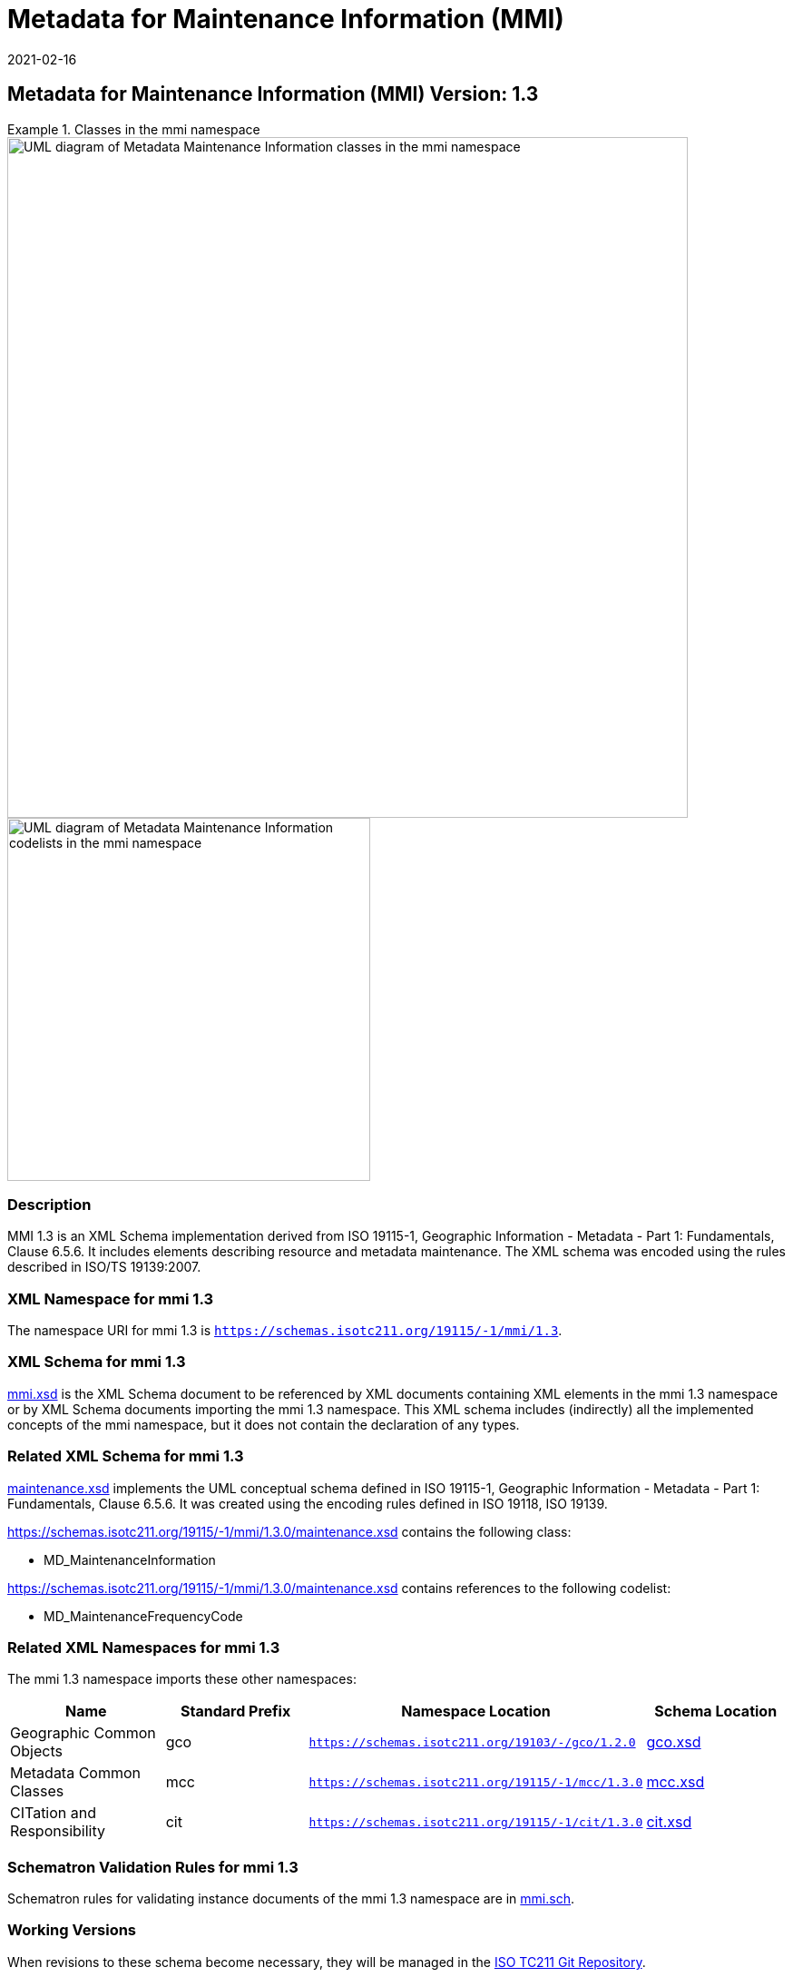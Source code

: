 ﻿= Metadata for Maintenance Information (MMI)
:edition: 1.3
:revdate: 2021-02-16

== Metadata for Maintenance Information (MMI) Version: 1.3

.Classes in the mmi namespace
====
image::./MaintenanceClass.png[UML diagram of Metadata Maintenance Information classes in the mmi namespace,750]

image::./MaintenanceCodelist.png[UML diagram of Metadata Maintenance Information codelists in the mmi namespace,400]
====

=== Description

MMI 1.3 is an XML Schema implementation derived from ISO 19115-1, Geographic
Information - Metadata - Part 1: Fundamentals, Clause 6.5.6. It includes elements
describing resource and metadata maintenance. The XML schema was encoded using the
rules described in ISO/TS 19139:2007.

=== XML Namespace for mmi 1.3

The namespace URI for mmi 1.3 is `https://schemas.isotc211.org/19115/-1/mmi/1.3`.

=== XML Schema for mmi 1.3

https://schemas.isotc211.org/19115/-1/mmi/1.3.0/mmi.xsd[mmi.xsd] is the XML Schema document to
be referenced by XML documents containing XML elements in the mmi 1.3 namespace or by
XML Schema documents importing the mmi 1.3 namespace. This XML schema includes
(indirectly) all the implemented concepts of the mmi namespace, but it does not
contain the declaration of any types.

=== Related XML Schema for mmi 1.3

https://schemas.isotc211.org/19115/-1/mmi/1.3.0/maintenance.xsd[maintenance.xsd] implements the
UML conceptual schema defined in ISO 19115-1, Geographic Information - Metadata -
Part 1: Fundamentals, Clause 6.5.6. It was created using the encoding rules defined
in ISO 19118, ISO 19139.

https://schemas.isotc211.org/19115/-1/mmi/1.3.0/maintenance.xsd contains the following class:

* MD_MaintenanceInformation

https://schemas.isotc211.org/19115/-1/mmi/1.3.0/maintenance.xsd contains references to the following
codelist:

* MD_MaintenanceFrequencyCode

=== Related XML Namespaces for mmi 1.3

The mmi 1.3 namespace imports these other namespaces:

[%unnumbered]
[options=header,cols=4]
|===
| Name | Standard Prefix | Namespace Location | Schema Location

| Geographic Common Objects | gco |
`https://schemas.isotc211.org/19103/-/gco/1.2.0` | https://schemas.isotc211.org/19103/-/gco/1.2/gco.xsd[gco.xsd]
| Metadata Common Classes | mcc |
`https://schemas.isotc211.org/19115/-1/mcc/1.3.0` | https://schemas.isotc211.org/19115/-1/mcc/1.3.0/mcc.xsd[mcc.xsd]
| CITation and Responsibility | cit |
`https://schemas.isotc211.org/19115/-1/cit/1.3.0` | https://schemas.isotc211.org/19115/-1/cit/1.3.0/cit.xsd[cit.xsd]
|===

=== Schematron Validation Rules for mmi 1.3

Schematron rules for validating instance documents of the mmi 1.3 namespace are in
https://schemas.isotc211.org/19115/-1/mmi/1.3.0/mmi.sch[mmi.sch].

=== Working Versions

When revisions to these schema become necessary, they will be managed in the
https://github.com/ISO-TC211/XML[ISO TC211 Git Repository].
